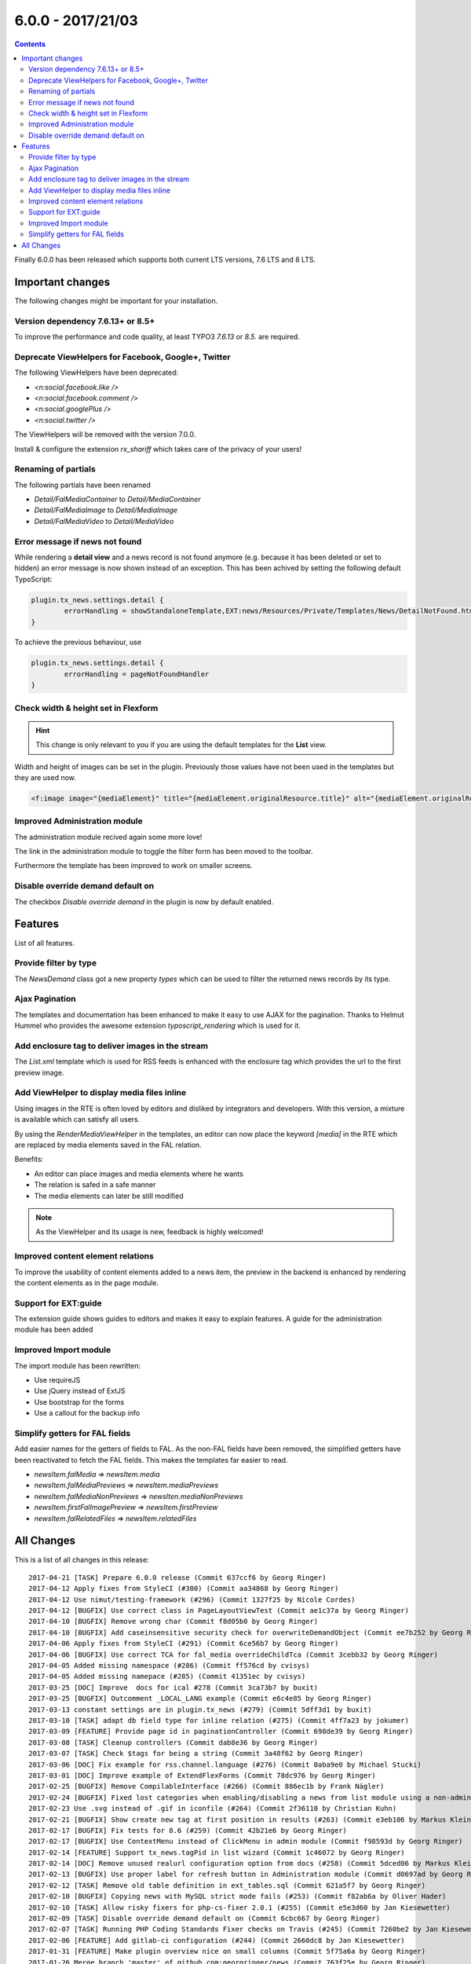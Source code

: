 6.0.0 - 2017/21/03
==================


..  contents::
    :depth: 3


Finally 6.0.0 has been released which supports both current LTS versions, 7.6 LTS and 8 LTS.


Important changes
-----------------

The following changes might be important for your installation.

Version dependency 7.6.13+ or 8.5+
^^^^^^^^^^^^^^^^^^^^^^^^^^^^^^^^^^
To improve the performance and code quality, at least TYPO3 `7.6.13` or `8.5.` are required.

Deprecate ViewHelpers for Facebook, Google+, Twitter
^^^^^^^^^^^^^^^^^^^^^^^^^^^^^^^^^^^^^^^^^^^^^^^^^^^^
The following ViewHelpers have been deprecated:

- `<n:social.facebook.like />`
- `<n:social.facebook.comment />`
- `<n:social.googlePlus />`
- `<n:social.twitter />`

The ViewHelpers will be removed with the version 7.0.0.

Install & configure the extension `rx_shariff` which takes care of the privacy of your users!

Renaming of partials
^^^^^^^^^^^^^^^^^^^^
The following partials have been renamed

- `Detail/FalMediaContainer` to `Detail/MediaContainer`
- `Detail/FalMediaImage` to `Detail/MediaImage`
- `Detail/FalMediaVideo` to `Detail/MediaVideo`


Error message if news not found
^^^^^^^^^^^^^^^^^^^^^^^^^^^^^^^
While rendering a **detail view** and a news record is not found anymore (e.g. because it has been deleted or set to hidden) an error message is now shown instead of an exception.
This has been achived by setting the following default TypoScript:

.. code-block:: typoscript

        plugin.tx_news.settings.detail {
                errorHandling = showStandaloneTemplate,EXT:news/Resources/Private/Templates/News/DetailNotFound.html,404
        }

To achieve the previous behaviour, use

.. code-block:: typoscript

        plugin.tx_news.settings.detail {
                errorHandling = pageNotFoundHandler
        }

Check width & height set in Flexform
^^^^^^^^^^^^^^^^^^^^^^^^^^^^^^^^^^^^

.. Hint::

        This change is only relevant to you if you are using the default templates for the **List** view.

Width and height of images can be set in the plugin. Previously those values have not been used in the templates but they are used now.

.. code-block:: html

        <f:image image="{mediaElement}" title="{mediaElement.originalResource.title}" alt="{mediaElement.originalResource.alternative}" maxWidth="{f:if(condition: settings.media.maxWidth, then: settings.media.maxWidth, else: settings.list.media.image.maxWidth)}" maxHeight="{f:if(condition: settings.media.maxHeight, then: settings.media.maxHeight, else: settings.list.media.image.maxHeight)}"/>

Improved Administration module
^^^^^^^^^^^^^^^^^^^^^^^^^^^^^^
The administration module recived again some more love!

The link in the administration module to toggle the filter form has been moved to the toolbar.


.. image:: /Images/HistoricScreenshots/Changelog/6-0-0/admin-module-filter.png
   :border: 0
   :align: left
   :name: Contentelement relation

Furthermore the template has been improved to work on smaller screens.

Disable override demand default on
^^^^^^^^^^^^^^^^^^^^^^^^^^^^^^^^^^
The checkbox `Disable override demand` in the plugin is now by default enabled.

Features
--------
List of all features.


Provide filter by type
^^^^^^^^^^^^^^^^^^^^^^
The `NewsDemand` class got a new property `types` which can be used to filter the returned news records by its type.

Ajax Pagination
^^^^^^^^^^^^^^^
The templates and documentation has been enhanced to make it easy to use AJAX for the pagination.
Thanks to Helmut Hummel who provides the awesome extension `typoscript_rendering` which is used for it.

Add enclosure tag to deliver images in the stream
^^^^^^^^^^^^^^^^^^^^^^^^^^^^^^^^^^^^^^^^^^^^^^^^^
The `List.xml` template which is used for RSS feeds is enhanced with the enclosure tag which provides the url to the first preview image.

Add ViewHelper to display media files inline
^^^^^^^^^^^^^^^^^^^^^^^^^^^^^^^^^^^^^^^^^^^^
Using images in the RTE is often loved by editors and disliked by integrators and developers. With this version, a mixture is available which can satisfy all users.

By using the `RenderMediaViewHelper` in the templates, an editor can now place the keyword `[media]` in the RTE which are replaced by media elements saved in the FAL relation.

Benefits:

- An editor can place images and media elements where he wants
- The relation is safed in a safe manner
- The media elements can later be still modified

.. note::

   As the ViewHelper and its usage is new, feedback is highly welcomed!

Improved content element relations
^^^^^^^^^^^^^^^^^^^^^^^^^^^^^^^^^^
To improve the usability of content elements added to a news item, the preview in the backend is enhanced by rendering the content elements as in the page module.

.. image:: /Images/HistoricScreenshots/Changelog/6-0-0/news_contentelements.png
   :border: 0
   :align: left
   :name: Contentelement relation

Support for EXT:guide
^^^^^^^^^^^^^^^^^^^^^
The extension guide shows guides to editors and makes it easy to explain features. A guide for the administration module has been added

.. image:: /Images/HistoricScreenshots/Changelog/6-0-0/admin-module-guide.png
   :border: 0
   :align: left
   :name: Support of EXT:guide for the administration module

Improved Import module
^^^^^^^^^^^^^^^^^^^^^^
The import module has been rewritten:

- Use requireJS
- Use jQuery instead of ExtJS
- Use bootstrap for the forms
- Use a callout for the backup info

Simplify getters for FAL fields
^^^^^^^^^^^^^^^^^^^^^^^^^^^^^^^
Add easier names for the getters of fields to FAL. As the non-FAL fields have been removed, the simplified getters
have been reactivated to fetch the FAL fields. This makes the templates far easier to read.

- `newsItem.falMedia` => `newsItem.media`
- `newsItem.falMediaPreviews` => `newsItem.mediaPreviews`
- `newsItem.falMediaNonPreviews` => `newsIten.mediaNonPreviews`
- `newsItem.firstFalImagePreview` => `newsItem.firstPreview`
- `newsItem.falRelatedFiles` => `newsItem.relatedFiles`

All Changes
-----------
This is a list of all changes in this release: ::

      2017-04-21 [TASK] Prepare 6.0.0 release (Commit 637ccf6 by Georg Ringer)
      2017-04-12 Apply fixes from StyleCI (#300) (Commit aa34868 by Georg Ringer)
      2017-04-12 Use nimut/testing-framework (#296) (Commit 1327f25 by Nicole Cordes)
      2017-04-12 [BUGFIX] Use correct class in PageLayoutViewTest (Commit ae1c37a by Georg Ringer)
      2017-04-10 [BUGFIX] Remove wrong char (Commit f8d05b0 by Georg Ringer)
      2017-04-10 [BUGFIX] Add caseinsensitive security check for overwriteDemandObject (Commit ee7b252 by Georg Ringer)
      2017-04-06 Apply fixes from StyleCI (#291) (Commit 6ce56b7 by Georg Ringer)
      2017-04-06 [BUGFIX] Use correct TCA for fal_media overrideChildTca (Commit 3cebb32 by Georg Ringer)
      2017-04-05 Added missing namespace (#286) (Commit ff576cd by cvisys)
      2017-04-05 Added missing namepace (#285) (Commit 41351ec by cvisys)
      2017-03-25 [DOC] Improve  docs for ical #278 (Commit 3ca73b7 by buxit)
      2017-03-25 [BUGFIX] Outcomment _LOCAL_LANG example (Commit e6c4e85 by Georg Ringer)
      2017-03-13 constant settings are in plugin.tx_news (#279) (Commit 5dff3d1 by buxit)
      2017-03-10 [TASK] adapt db field type for inline relation (#275) (Commit 4ff7a23 by jokumer)
      2017-03-09 [FEATURE] Provide page id in paginationController (Commit 698de39 by Georg Ringer)
      2017-03-08 [TASK] Cleanup controllers (Commit dab8e36 by Georg Ringer)
      2017-03-07 [TASK] Check $tags for being a string (Commit 3a48f62 by Georg Ringer)
      2017-03-06 [DOC] Fix example for rss.channel.language (#276) (Commit 0aba9e0 by Michael Stucki)
      2017-03-01 [DOC] Improve example of ExtendFlexForms (Commit 78dc976 by Georg Ringer)
      2017-02-25 [BUGFIX] Remove CompilableInterface (#266) (Commit 886ec1b by Frank Nägler)
      2017-02-24 [BUGFIX] Fixed lost categories when enabling/disabling a news from list module using a non-admin BE user (#265) (Commit befa197 by Julien Henchoz)
      2017-02-23 Use .svg instead of .gif in iconfile (#264) (Commit 2f36110 by Christian Kuhn)
      2017-02-21 [BUGFIX] Show create new tag at first position in results (#263) (Commit e3eb106 by Markus Klein)
      2017-02-17 [BUGFIX] Fix tests for 8.6 (#259) (Commit 42b21e6 by Georg Ringer)
      2017-02-17 [BUGFIX] Use ContextMenu instead of ClickMenu in admin module (Commit f98593d by Georg Ringer)
      2017-02-14 [FEATURE] Support tx_news.tagPid in list wizard (Commit 1c46072 by Georg Ringer)
      2017-02-14 [DOC] Remove unused realurl configuration option from docs (#258) (Commit 5dced06 by Markus Klein)
      2017-02-13 [BUGFIX] Use proper label for refresh button in Administration module (Commit d0697ad by Georg Ringer)
      2017-02-12 [TASK] Remove old table definition in ext_tables.sql (Commit 621a5f7 by Georg Ringer)
      2017-02-10 [BUGFIX] Copying news with MySQL strict mode fails (#253) (Commit f82ab6a by Oliver Hader)
      2017-02-10 [TASK] Allow risky fixers for php-cs-fixer 2.0.1 (#255) (Commit e5e3d60 by Jan Kiesewetter)
      2017-02-09 [TASK] Disable override demand default on (Commit 6cbc667 by Georg Ringer)
      2017-02-07 [TASK] Running PHP Coding Standards Fixer checks on Travis (#245) (Commit 7260be2 by Jan Kiesewetter)
      2017-02-06 [FEATURE] Add gitlab-ci configuration (#244) (Commit 2660dc8 by Jan Kiesewetter)
      2017-01-31 [FEATURE] Make plugin overview nice on small columns (Commit 5f75a6a by Georg Ringer)
      2017-01-26 Merge branch 'master' of github.com:georgringer/news (Commit 763f25e by Georg Ringer)
      2017-01-26 [BUGFIX] Remove max config from start/endtime fields (Commit 294c825 by Georg Ringer)
      2017-01-26 [TASK] Remove symlink to eventnews template (#235) (Commit cdf9b15 by Jan Kiesewetter)
      2017-01-26 [TASK] Update php-cs-fixer to version 2.0 (#236) (Commit 877184a by Jan Kiesewetter)
      2017-01-25 [BUGIFX] Remove upper limit in admin module (Commit c43e86e by Georg Ringer)
      2017-01-24 [TASK] Show template layouts in pagelayout for any action (Commit ffd90f5 by Georg Ringer)
      2017-01-24 [TASK] Reapply fixer (Commit 17ea463 by Georg Ringer)
      2017-01-24 [FEATURE] Add filter for achive to admin module (Commit dae4b89 by Georg Ringer)
      2017-01-24 [FEATURE] Add filter for hidden in admin module (Commit 65dbcfd by Georg Ringer)
      2017-01-23 [TASK] Fix typo in docheader of CommentVH (Commit f827019 by Georg Ringer)
      2017-01-22 [TASK] Avoid usage of deprecated Core method (Commit 299473e by Georg Ringer)
      2017-01-22 Update Index.rst (#217) (Commit 2870aa3 by Tim Maurice Bayer)
      2017-01-22 [TASK] Improve user_categoryOverlay (Commit 7dec113 by Georg Ringer)
      2017-01-21 [FEATURE] Add description field (Commit 507a159 by Georg Ringer)
      2017-01-21 [TASK] Rename FAL partials (Commit 6fbbaf5 by Georg Ringer)
      2017-01-21 [DOC] Add release notes for 5.3.2 (Commit 976002e by Georg Ringer)
      2017-01-21 Apply fixes from StyleCI (#224) (Commit c600292 by Georg Ringer)
      2017-01-21 [BUGFIX] Use proper button group in admin module (Commit ba55574 by Georg Ringer)
      2017-01-19 [BUGFIX] add check before category restriction is added to flexforms (#220) (Commit 3cd0144 by Johannes)
      2017-01-19 [BUGFIX] Check for non-empty tag or category lists (#221) (Commit 0a033f4 by Markus Klein)
      2017-01-19 [TASK] Simplify getters for FAL fields (Commit 623fce9 by Georg Ringer)
      2017-01-14 [TASK] Make ViewHelpers compilable, part 2 (#213) (Commit ab41ad2 by Claus Due)
      2017-01-12 [TASK] Add clear icon to fields in admin module (Commit c5e3b59 by Georg Ringer)
      2017-01-11 [TASK] Replace deprecated method in NewsImportService (Commit 7bb87d6 by Georg Ringer)
      2017-01-11 [BUGFIX] Fix PaginateBodytextViewHelper (#212) (Commit aeac0e8 by droomdre)
      2017-01-10 [DOC] Add new features to changelog (Commit 0ba1a09 by Georg Ringer)
      2017-01-10 [FEATURE] Rewrite import module (Commit 8378944 by Georg Ringer)
      2017-01-10 Apply fixes from StyleCI (#210) (Commit 2ce49e2 by Georg Ringer)
      2017-01-10 [TASK] Add refresh button to Administration module (Commit e151596 by Georg Ringer)
      2017-01-10 [BUGFIX] Show filter button only if in proper action (Commit be546a0 by Georg Ringer)
      2017-01-10 Merge branch 'master' of github.com:georgringer/news (Commit 7aa1705 by Georg Ringer)
      2017-01-10 [TASK] Use requireJS module for Administration module (Commit 29ecddd by Georg Ringer)
      2017-01-08 [TASK] Improve TCA code (Commit a18ecd6 by Georg Ringer)
      2017-01-07 [TASK] Increase category tree in flexform (Commit ab45cc6 by Georg Ringer)
      2017-01-07 Merge branch 'master' of github.com:georgringer/news (Commit 2958850 by Georg Ringer)
      2017-01-07 [!!!][TASK] Restrict version dependencies (Commit fd9ae2d by Georg Ringer)
      2017-01-04 [DOCU] Change Vendor in code example (#203) (Commit 2c1c99b by Stefan Frömken)
      2017-01-04 [BUGFIX] Exclude gridelements from advanced inline preview (Commit 9ac8056 by Georg Ringer)
      2017-01-04 [FEATURE] Provide tour for EXT:guide (Commit 97adb88 by Georg Ringer)
      2017-01-03 [DOC] Improve Readme in root dir (Commit 295ee40 by Georg Ringer)
      2017-01-03 [TASK] Add StyleCI to Readme.md (Commit 1774b52 by Georg Ringer)
      2017-01-03 [TASK] Add style ci configuration (Commit b515bb6 by Georg Ringer)
      2017-01-03 Apply fixes from StyleCI (#201) (Commit 726ad6b by Georg Ringer)
      2017-01-03 Merge branch 'master' of github.com:georgringer/news (Commit fcfceb5 by Georg Ringer)
      2017-01-03 [TASK] Optimize administration module (Commit 69a0d83 by Georg Ringer)
      2017-01-02 [TASK] Make ViewHelpers static callable (#119) (Commit 8157447 by Claus Due)
      2017-01-02 [TASK] Improve category tree in administration module (Commit e43bf42 by Georg Ringer)
      2017-01-02 [TASK] Use a datepicker in the administration module (Commit f7a72f1 by Georg Ringer)
      2017-01-02 [DOC] Mention OpenHub in manual (Commit b9c4772 by Georg Ringer)
      2017-01-02 [!!!][TASK] Raise version constraints for the Core (Commit bc6aa06 by Georg Ringer)
      2017-01-02 [DOC] Update documentation (Commit 870d075 by Georg Ringer)
      2017-01-02 [TASK] Deprecate ViewHelpers for Facebook, Google+, Twitter (Commit c986b92 by Georg Ringer)
      2017-01-02 [TASK] Use mediaTag VH also in TWB templates (Commit 89a880c by Georg Ringer)
      2016-12-31 [DOC] Add documentation for upcoming release (Commit b569351 by Georg Ringer)
      2016-12-30 [TASK] Move toggle link in admin module to toolbar (Commit d7ace3f by Georg Ringer)
      2016-12-30 [FEATURE] Provide filter by type (Commit bed8a25 by Georg Ringer)
      2016-12-29 [FEATURE] Document the AJAX pagination (Commit 572fee8 by Georg Ringer)
      2016-12-29 [FEATURE] First steps for an ajax based pagination (Commit 87a63c1 by Georg Ringer)
      2016-12-29 [BUGFIX] Support for compatibility6 usage (Commit 4a1defb by Georg Ringer)
      2016-12-29 [TASK] Adopt license (Commit 2a012d8 by Georg Ringer)
      2016-12-29 [TASK] Code cleanup (Commit 5a2590d by Georg Ringer)
      2016-12-29 [FEATURE] Improved content element relations (Commit 8b09b73 by Georg Ringer)
      2016-12-29 [TASK][FOLLOWUP] Return null for handleNoNewsFoundError (Commit 18fee2d by Georg Ringer)
      2016-12-28 [!!!][TASK] Check width & height set in Flexform (Commit 1493d0b by Georg Ringer)
      2016-12-22 [FEATURE] Error msg if news not found (Commit 80d678d by Georg Ringer)
      2016-12-22 [DOC] Add sponsors to release (Commit b262ffb by Georg Ringer)
      2016-12-21 [DOC] Add lightbox config of fcs as well (Commit 970ebb3 by Georg Ringer)
      2016-12-21 [TASK] Remove undefined from tag search (Commit fe5f4aa by Georg Ringer)
      2016-12-21 [FEATURE] add ViewHelper to display media files inline (#167) (Commit fa8340c by Johannes)
      2016-12-21 [BUGFIX] Render dummy image if no FAL preview media and feature is enabled (#173) (Commit 0b297a3 by Jan Kiesewetter)
      2016-12-21 [DOC] Document showContentElementsInNewsSysFolder (Commit fb3ac3d by Georg Ringer)
      2016-12-21 Update .travis.yml (#191) (Commit 58a1963 by Georg Ringer)
      2016-12-15 Merge branch 'master' of github.com:georgringer/news (Commit 6eb3220 by Georg Ringer)
      2016-12-15 [BUGFIX] Use correct label in PageLayoutView (Commit 144fc46 by Georg Ringer)
      2016-12-15 removes odd brace (#188) (Commit a0fde56 by Sascha Marcel Schmidt)
      2016-12-14 [BUGFIX] Remove max config from date fields (Commit d1f893a by Georg Ringer)
      2016-12-14 [FEATURE] Add enclosure tag to deliver images in the stream (#185) (Commit c631ffb by Kay Strobach)
      2016-12-06 [TASK] Move call to registerPageTSConfigFile to TCA/Overrides (Commit a431f39 by Georg Ringer)


This list has been created by using `git log --since="2016/11/27" --abbrev-commit --pretty='%ad %s (Commit %h by %an)' --date=short`.

